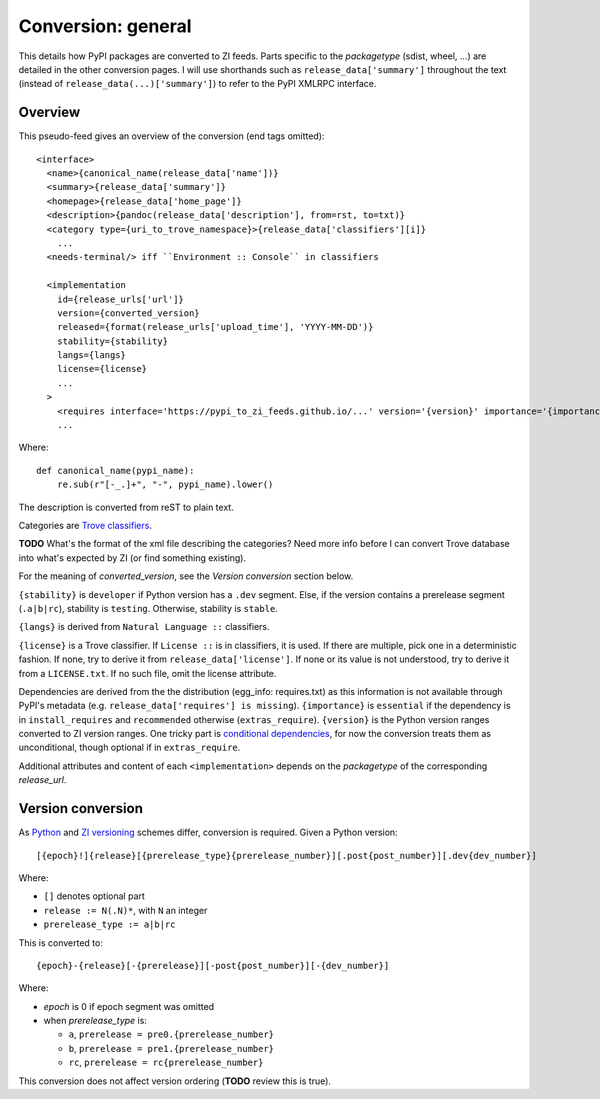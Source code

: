 Conversion: general
===================
This details how PyPI packages are converted to ZI feeds. Parts specific to the
`packagetype` (sdist, wheel, ...) are detailed in the other conversion pages.
I will use shorthands such as ``release_data['summary']`` throughout the text
(instead of ``release_data(...)['summary']``) to refer to the PyPI XMLRPC
interface.

Overview
--------
This pseudo-feed gives an overview of the conversion (end tags omitted)::

    <interface>
      <name>{canonical_name(release_data['name'])}
      <summary>{release_data['summary']}
      <homepage>{release_data['home_page']}
      <description>{pandoc(release_data['description'], from=rst, to=txt)}
      <category type={uri_to_trove_namespace}>{release_data['classifiers'][i]}
        ...
      <needs-terminal/> iff ``Environment :: Console`` in classifiers

      <implementation 
        id={release_urls['url']}
        version={converted_version}
        released={format(release_urls['upload_time'], 'YYYY-MM-DD')}
        stability={stability}
        langs={langs}
        license={license}
        ...
      >
        <requires interface='https://pypi_to_zi_feeds.github.io/...' version='{version}' importance='{importance}' />
        ...

Where::

    def canonical_name(pypi_name):
        re.sub(r"[-_.]+", "-", pypi_name).lower()

The description is converted from reST to plain text.

Categories are `Trove classifiers`_.

**TODO** What's the format of the xml file describing the categories?  Need
more info before I can convert Trove database into what's expected by ZI (or
find something existing).

For the meaning of `converted_version`, see the `Version conversion` section
below.

``{stability}`` is ``developer`` if Python version has a ``.dev`` segment. Else, if
the version contains a prerelease segment (``.a|b|rc``), stability is
``testing``. Otherwise, stability is ``stable``.

``{langs}`` is derived from ``Natural Language ::`` classifiers.

``{license}`` is a Trove classifier. If ``License ::`` is in classifiers, it is
used. If there are multiple, pick one in a deterministic fashion. If none, try
to derive it from ``release_data['license']``.  If none or its value is not
understood, try to derive it from a ``LICENSE.txt``. If no such file, omit
the license attribute.

Dependencies are derived from the the distribution (egg_info: requires.txt) as
this information is not available through PyPI's metadata (e.g.
``release_data['requires'] is missing``).  ``{importance}`` is ``essential`` if
the dependency is in ``install_requires`` and ``recommended`` otherwise
(``extras_require``).  ``{version}`` is the Python version ranges converted to
ZI version ranges. One tricky part is `conditional dependencies`_, for now the
conversion treats them as unconditional, though optional if in ``extras_require``.

Additional attributes and content of each ``<implementation>`` depends on the
`packagetype` of the corresponding `release_url`.

Version conversion
------------------
As `Python <python versioning_>`_ and `ZI versioning`_ schemes
differ, conversion is required. Given a Python version::

    [{epoch}!]{release}[{prerelease_type}{prerelease_number}][.post{post_number}][.dev{dev_number}]

Where:

- ``[]`` denotes optional part
- ``release := N(.N)*``, with ``N`` an integer
- ``prerelease_type := a|b|rc``

This is converted to::

    {epoch}-{release}[-{prerelease}][-post{post_number}][-{dev_number}]

Where:

- `epoch` is 0 if epoch segment was omitted
- when `prerelease_type` is:
  
  - ``a``, ``prerelease = pre0.{prerelease_number}``
  - ``b``, ``prerelease = pre1.{prerelease_number}``
  - ``rc``, ``prerelease = rc{prerelease_number}``

This conversion does not affect version ordering (**TODO** review this is true).


.. _trove classifiers: http://www.catb.org/~esr/trove/
.. _python versioning: http://0install.net/interface-spec.html#versions
.. _zi versioning: https://www.python.org/dev/peps/pep-0440/#version-scheme
.. _conditional dependencies: https://hynek.me/articles/conditional-python-dependencies/
